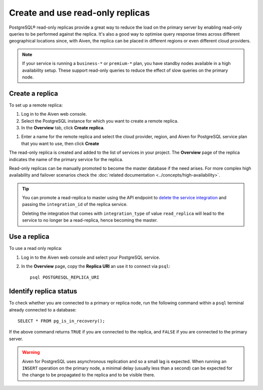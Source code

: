 Create and use read-only replicas
=================================

PostgreSQL® read-only replicas provide a great way to reduce the load on the primary server by enabling read-only queries to be performed against the replica. It's also a good way to optimise query response times across different geographical locations since, with Aiven, the replica can be placed in different regions or even different cloud providers.

.. note::
    If your service is running a ``business-*`` or ``premium-*`` plan, you have
    standby nodes available in a high availability setup. These support read-only
    queries to reduce the effect of slow queries on the primary node.


Create a replica
----------------

To set up a remote replica:

1. Log in to the Aiven web console.
2. Select the PostgreSQL instance for which you want to create a remote replica.
3. In the **Overview** tab, click **Create replica**.

.. image:: /images/products/postgresql/read-replica-create.png
    :alt: Create replica button

1. Enter a name for the remote replica and select the cloud provider, region, and Aiven for PostgreSQL service plan that you want to use, then click **Create**

The read-only replica is created and added to the list of services in your project. The **Overview** page of the replica indicates the name of the primary service for the replica.

.. image:: /images/products/postgresql/read-replica-detail.png
    :alt: Image of the name of the primary service in the read only replica overview tab

Read-only replicas can be manually promoted to become the master database if the need arises. For more complex high availability and failover scenarios check the :doc:`related documentation <../concepts/high-availability>`.

.. Tip::
    
    You can promote a read-replica to master using the API endpoint to `delete the service integration <https://api.aiven.io/doc/#operation/ServiceIntegrationDelete>`_ and passing the ``integration_id`` of the replica service. 
    
    Deleting the integration that comes with ``integration_type`` of value ``read_replica`` will lead to the service to no longer be a read-replica, hence becoming the master.


Use a replica
-------------

To use a read only replica:

1. Log in to the Aiven web console and select your PostgreSQL service.
2. In the **Overview** page, copy the **Replica URI** an use it to connect via ``psql``::

    psql POSTGRESQL_REPLICA_URI


Identify replica status
-----------------------

To check whether you are connected to a primary or replica node, run the following command within a ``psql`` terminal already connected to a database::

    SELECT * FROM pg_is_in_recovery();

If the above command returns ``TRUE`` if you are connected to the replica, and ``FALSE`` if you are connected to the primary server.

.. Warning::

    Aiven for PostgreSQL uses asynchronous replication and so a small lag is expected. When running an ``INSERT`` operation on the primary node, a minimal delay (usually less than a second) can be expected for the change to be propagated to the replica and to be visible there.
